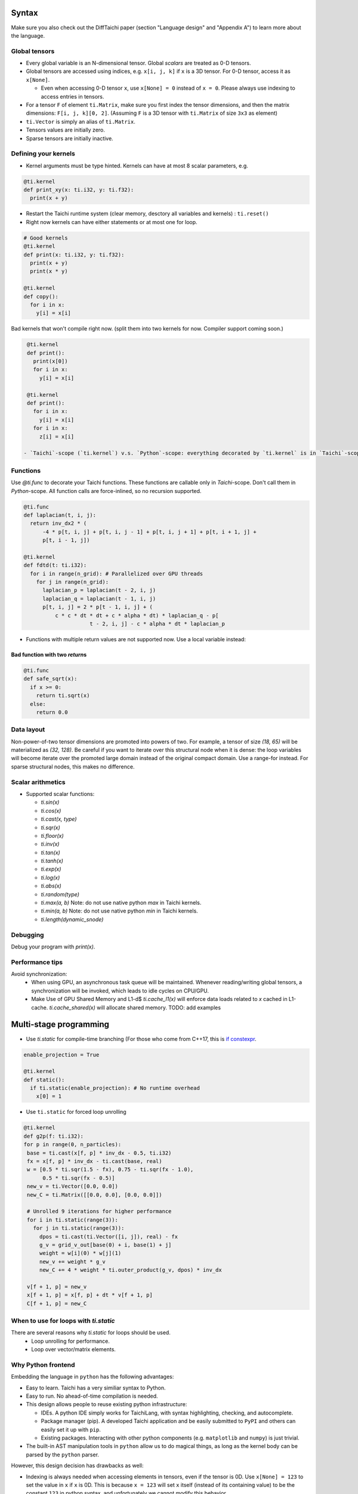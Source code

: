 Syntax
==========================

Make sure you also check out the DiffTaichi paper (section "Language design" and "Appendix A") to learn more about the language.

Global tensors
--------------

* Every global variable is an N-dimensional tensor. Global `scalars` are treated as 0-D tensors.
* Global tensors are accessed using indices, e.g. ``x[i, j, k]`` if ``x`` is a 3D tensor. For 0-D tensor, access it as ``x[None]``.

  * Even when accessing 0-D tensor ``x``, use ``x[None] = 0`` instead of ``x = 0``. Please always use indexing to access entries in tensors.

* For a tensor ``F`` of element ``ti.Matrix``\ , make sure you first index the tensor dimensions, and then the matrix dimensions: ``F[i, j, k][0, 2]``. (Assuming ``F`` is a 3D tensor with ``ti.Matrix`` of size ``3x3`` as element)
* ``ti.Vector`` is simply an alias of ``ti.Matrix``.
* Tensors values are initially zero.
* Sparse tensors are initially inactive.

Defining your kernels
---------------------


* Kernel arguments must be type hinted. Kernels can have at most 8 scalar parameters, e.g.
.. code-block:: python

    @ti.kernel
    def print_xy(x: ti.i32, y: ti.f32):
      print(x + y)

* Restart the Taichi runtime system (clear memory, desctory all variables and kernels) : ``ti.reset()``
* Right now kernels can have either statements or at most one for loop.

.. code-block:: python

    # Good kernels
    @ti.kernel
    def print(x: ti.i32, y: ti.f32):
      print(x + y)
      print(x * y)

    @ti.kernel
    def copy():
      for i in x:
        y[i] = x[i]

Bad kernels that won't compile right now.
(split them into two kernels for now. Compiler support coming soon.)

.. code-block:: python

    @ti.kernel
    def print():
      print(x[0])
      for i in x:
        y[i] = x[i]

    @ti.kernel
    def print():
      for i in x:
        y[i] = x[i]
      for i in x:
        z[i] = x[i]

   - `Taichi`-scope (`ti.kernel`) v.s. `Python`-scope: everything decorated by `ti.kernel` is in `Taichi`-scope, which will be compiled by the Taichi compiler.

Functions
-----------------------------------------------

Use `@ti.func` to decorate your Taichi functions. These functions are callable only in `Taichi`-scope. Don't call them in `Python`-scope. All function calls are force-inlined, so no recursion supported.

.. code-block:: python

   @ti.func
   def laplacian(t, i, j):
     return inv_dx2 * (
         -4 * p[t, i, j] + p[t, i, j - 1] + p[t, i, j + 1] + p[t, i + 1, j] +
         p[t, i - 1, j])

   @ti.kernel
   def fdtd(t: ti.i32):
     for i in range(n_grid): # Parallelized over GPU threads
       for j in range(n_grid):
         laplacian_p = laplacian(t - 2, i, j)
         laplacian_q = laplacian(t - 1, i, j)
         p[t, i, j] = 2 * p[t - 1, i, j] + (
             c * c * dt * dt + c * alpha * dt) * laplacian_q - p[
                        t - 2, i, j] - c * alpha * dt * laplacian_p


* Functions with multiple return values are not supported now. Use a local variable instead:
.. code-block:: python
  # Good function
  @ti.func
  def safe_sqrt(x):
  rst = 0.0
  if x >= 0:
   rst = ti.sqrt(x)
  else:
   rst = 0.0
  return rst

Bad function with two *return*\ s
*********************************

.. code-block:: python

  @ti.func
  def safe_sqrt(x):
    if x >= 0:
      return ti.sqrt(x)
    else:
      return 0.0


Data layout
-------------------
Non-power-of-two tensor dimensions are promoted into powers of two. For example, a tensor of size `(18, 65)` will be materialized as `(32, 128)`. Be careful if you want to iterate over this structural node when it is dense: the loop variables will become iterate over the promoted large domain instead of the original compact domain. Use a range-for instead. For sparse structural nodes, this makes no difference.


Scalar arithmetics
-----------------------------------------
- Supported scalar functions:

  * `ti.sin(x)`
  * `ti.cos(x)`
  * `ti.cast(x, type)`
  * `ti.sqr(x)`
  * `ti.floor(x)`
  * `ti.inv(x)`
  * `ti.tan(x)`
  * `ti.tanh(x)`
  * `ti.exp(x)`
  * `ti.log(x)`
  * `ti.abs(x)`
  * `ti.random(type)`
  * `ti.max(a, b)` Note: do not use native python `max` in Taichi kernels.
  * `ti.min(a, b)` Note: do not use native python `min` in Taichi kernels.
  * `ti.length(dynamic_snode)`

Debugging
-------------------------------------------

Debug your program with `print(x)`.

Performance tips
-------------------------------------------

Avoid synchronization:
 - When using GPU, an asynchronous task queue will be maintained. Whenever reading/writing global tensors, a synchronization will be invoked, which leads to idle cycles on CPU/GPU.
 - Make Use of GPU Shared Memory and L1-d$ `ti.cache_l1(x)` will enforce data loads related to `x` cached in L1-cache. `ti.cache_shared(x)` will allocate shared memory. TODO: add examples


Multi-stage programming
=======================================


* Use `ti.static` for compile-time branching (For those who come from C++17, this is `if constexpr <https://en.cppreference.com/w/cpp/language/if>`_.

.. code-block:: python


   enable_projection = True

   @ti.kernel
   def static():
     if ti.static(enable_projection): # No runtime overhead
       x[0] = 1


* Use ``ti.static`` for forced loop unrolling

.. code-block:: python


 @ti.kernel
 def g2p(f: ti.i32):
 for p in range(0, n_particles):
  base = ti.cast(x[f, p] * inv_dx - 0.5, ti.i32)
  fx = x[f, p] * inv_dx - ti.cast(base, real)
  w = [0.5 * ti.sqr(1.5 - fx), 0.75 - ti.sqr(fx - 1.0),
       0.5 * ti.sqr(fx - 0.5)]
  new_v = ti.Vector([0.0, 0.0])
  new_C = ti.Matrix([[0.0, 0.0], [0.0, 0.0]])

  # Unrolled 9 iterations for higher performance
  for i in ti.static(range(3)):
    for j in ti.static(range(3)):
      dpos = ti.cast(ti.Vector([i, j]), real) - fx
      g_v = grid_v_out[base(0) + i, base(1) + j]
      weight = w[i](0) * w[j](1)
      new_v += weight * g_v
      new_C += 4 * weight * ti.outer_product(g_v, dpos) * inv_dx

  v[f + 1, p] = new_v
  x[f + 1, p] = x[f, p] + dt * v[f + 1, p]
  C[f + 1, p] = new_C


When to use for loops with `ti.static`
-----------------------------------------

There are several reasons why `ti.static` for loops should be used.
 - Loop unrolling for performance.
 - Loop over vector/matrix elements.

Why Python frontend
-----------------------------------


Embedding the language in ``python`` has the following advantages:


* Easy to learn. Taichi has a very similiar syntax to Python.
* Easy to run. No ahead-of-time compilation is needed.
* This design allows people to reuse existing python infrastructure:

  * IDEs. A python IDE simply works for TaichiLang, with syntax highlighting, checking, and autocomplete.
  * Package manager (pip). A developed Taichi application and be easily submitted to ``PyPI`` and others can easily set it up with ``pip``.
  * Existing packages. Interacting with other python components (e.g. ``matplotlib`` and ``numpy``) is just trivial.

* The built-in AST manipulation tools in ``python`` allow us to do magical things, as long as the kernel body can be parsed by the ``python`` parser.

However, this design decision has drawbacks as well:

* Indexing is always needed when accessing elements in tensors, even if the tensor is 0D. Use ``x[None] = 123`` to set the value in ``x`` if ``x`` is 0D. This is because ``x = 123`` will set ``x`` itself (instead of its containing value) to be the constant ``123`` in python syntax, and unfortunately we cannot modify this behavior.

